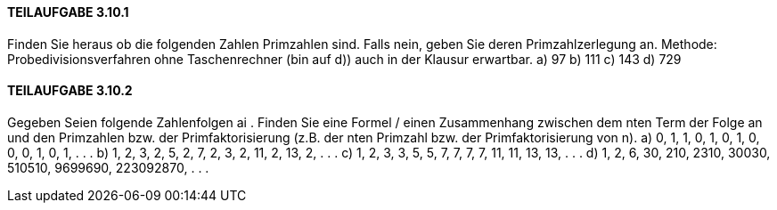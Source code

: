 ==== TEILAUFGABE 3.10.1
Finden Sie heraus ob die folgenden Zahlen Primzahlen sind. Falls nein, geben Sie deren Primzahlzerlegung
an. Methode: Probedivisionsverfahren ohne Taschenrechner (bin auf d)) auch in der Klausur erwartbar.
a) 97
b) 111
c) 143
d) 729

==== TEILAUFGABE 3.10.2
Gegeben Seien folgende Zahlenfolgen ai
. Finden Sie eine Formel / einen Zusammenhang zwischen dem
nten Term der Folge an und den Primzahlen bzw. der Primfaktorisierung (z.B. der nten Primzahl bzw. der
Primfaktorisierung von n).
a) 0, 1, 1, 0, 1, 0, 1, 0, 0, 0, 1, 0, 1, . . .
b) 1, 2, 3, 2, 5, 2, 7, 2, 3, 2, 11, 2, 13, 2, . . .
c) 1, 2, 3, 3, 5, 5, 7, 7, 7, 7, 11, 11, 13, 13, . . .
d) 1, 2, 6, 30, 210, 2310, 30030, 510510, 9699690, 223092870, . . .